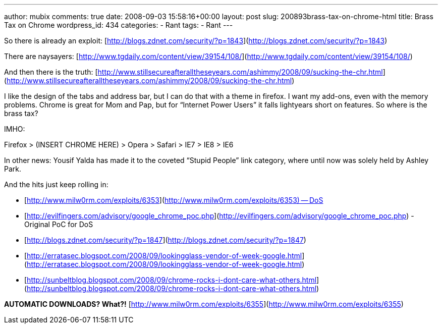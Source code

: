 ---
author: mubix
comments: true
date: 2008-09-03 15:58:16+00:00
layout: post
slug: 200893brass-tax-on-chrome-html
title: Brass Tax on Chrome
wordpress_id: 434
categories:
- Rant
tags:
- Rant
---

So there is already an exploit: [http://blogs.zdnet.com/security/?p=1843](http://blogs.zdnet.com/security/?p=1843)  
  
There are naysayers: [http://www.tgdaily.com/content/view/39154/108/](http://www.tgdaily.com/content/view/39154/108/)  
  
And then there is the truth: [http://www.stillsecureafteralltheseyears.com/ashimmy/2008/09/sucking-the-chr.html](http://www.stillsecureafteralltheseyears.com/ashimmy/2008/09/sucking-the-chr.html)  
  
I like the design of the tabs and address bar, but I can do that with a theme in firefox. I want my add-ons, even with the memory problems. Chrome is great for Mom and Pap, but for “Internet Power Users” it falls lightyears short on features. So where is the brass tax?  
  
IMHO:  
  
Firefox > (INSERT CHROME HERE) > Opera > Safari > IE7 > IE8 > IE6  
  
In other news: Yousif Yalda has made it to the coveted “Stupid People” link category, where until now was solely held by Ashley Park.  
  
And the hits just keep rolling in:  


  
	
  * [http://www.milw0rm.com/exploits/6353](http://www.milw0rm.com/exploits/6353) -- DoS
  
	
  * [http://evilfingers.com/advisory/google_chrome_poc.php](http://evilfingers.com/advisory/google_chrome_poc.php) - Original PoC for DoS
  
	
  * [http://blogs.zdnet.com/security/?p=1847](http://blogs.zdnet.com/security/?p=1847)
  
	
  * [http://erratasec.blogspot.com/2008/09/lookingglass-vendor-of-week-google.html](http://erratasec.blogspot.com/2008/09/lookingglass-vendor-of-week-google.html)
  
	
  * [http://sunbeltblog.blogspot.com/2008/09/chrome-rocks-i-dont-care-what-others.html](http://sunbeltblog.blogspot.com/2008/09/chrome-rocks-i-dont-care-what-others.html)
  
  
**AUTOMATIC DOWNLOADS? What?!** [http://www.milw0rm.com/exploits/6355](http://www.milw0rm.com/exploits/6355)
